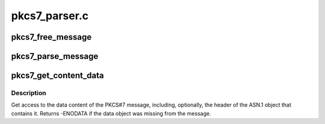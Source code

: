 .. -*- coding: utf-8; mode: rst -*-

==============
pkcs7_parser.c
==============


.. _`pkcs7_free_message`:

pkcs7_free_message
==================

.. c:function:: void pkcs7_free_message (struct pkcs7_message *pkcs7)

    Free a PKCS#7 message

    :param struct pkcs7_message \*pkcs7:
        The PKCS#7 message to free



.. _`pkcs7_parse_message`:

pkcs7_parse_message
===================

.. c:function:: struct pkcs7_message *pkcs7_parse_message (const void *data, size_t datalen)

    Parse a PKCS#7 message

    :param const void \*data:
        The raw binary ASN.1 encoded message to be parsed

    :param size_t datalen:
        The size of the encoded message



.. _`pkcs7_get_content_data`:

pkcs7_get_content_data
======================

.. c:function:: int pkcs7_get_content_data (const struct pkcs7_message *pkcs7, const void **_data, size_t *_data_len, bool want_wrapper)

    Get access to the PKCS#7 content

    :param const struct pkcs7_message \*pkcs7:
        The preparsed PKCS#7 message to access

    :param const void \*\*_data:
        Place to return a pointer to the data

    :param size_t \*_data_len:
        Place to return the data length

    :param bool want_wrapper:
        True if the ASN.1 object header should be included in the data



.. _`pkcs7_get_content_data.description`:

Description
-----------

Get access to the data content of the PKCS#7 message, including, optionally,
the header of the ASN.1 object that contains it.  Returns -ENODATA if the
data object was missing from the message.

